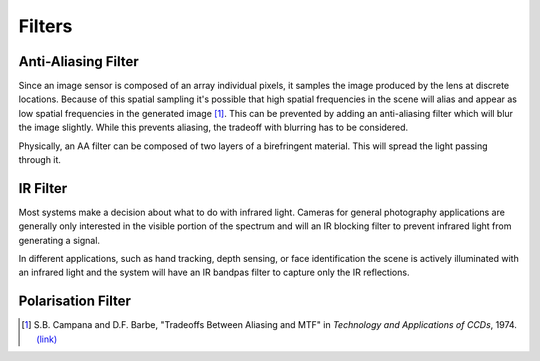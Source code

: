 =======
Filters
=======

Anti-Aliasing Filter
--------------------
Since an image sensor is composed of an array individual pixels, it samples the image produced by the lens at discrete locations. Because of this spatial sampling it's possible that high spatial frequencies in the scene will alias and appear as low spatial frequencies in the generated image [#]_. This can be prevented by adding an anti-aliasing filter which will blur the image slightly. While this prevents aliasing, the tradeoff with blurring has to be considered.

Physically, an AA filter can be composed of two layers of a birefringent material. This will spread the light passing through it.

IR Filter
---------
Most systems make a decision about what to do with infrared light. Cameras for general photography applications are generally only interested in the visible portion of the spectrum and will an IR blocking filter to prevent infrared light from generating a signal.

In different applications, such as hand tracking, depth sensing, or face identification the scene is actively illuminated with an infrared light and the system will have an IR bandpas filter to capture only the IR reflections.

Polarisation Filter
-------------------


.. [#] S.B. Campana and D.F. Barbe, "Tradeoffs Between Aliasing and MTF" in *Technology and Applications of CCDs*, 1974. `(link) <https://www.imagesensors.org/Past%20Workshops/Dick%20Bredthauer%20Collection/1974%20Scotland%20Conference/1974%2021%20Campana.pdf>`_ 